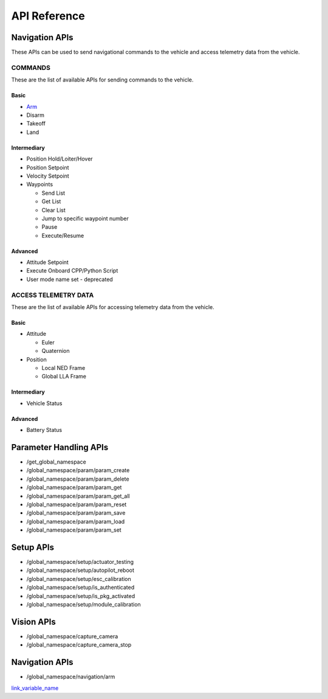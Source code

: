 .. index:: api

.. _api_reference:

API Reference
=============

.. _list-of-APIs:

Navigation APIs
---------------

These APIs can be used to send navigational commands to the vehicle and access telemetry data from the vehicle.

COMMANDS
^^^^^^^^
These are the list of available APIs for sending commands to the vehicle.


Basic
"""""
* `Arm`_
* Disarm
* Takeoff
* Land


Intermediary
""""""""""""
* Position Hold/Loiter/Hover
* Position Setpoint
* Velocity Setpoint
* Waypoints

  - Send List
  - Get List 
  - Clear List
  - Jump to specific waypoint number
  - Pause
  - Execute/Resume                

Advanced
""""""""
* Attitude Setpoint
* Execute Onboard CPP/Python Script
* User mode name set - deprecated 



ACCESS TELEMETRY DATA
^^^^^^^^^^^^^^^^^^^^^
These are the list of available APIs for accessing telemetry data from the vehicle.

Basic
"""""
* Attitude

  - Euler
  - Quaternion

* Position

  - Local NED Frame
  - Global LLA Frame

Intermediary
""""""""""""
* Vehicle Status

  
Advanced
""""""""
* Battery Status
 

Parameter Handling APIs
-----------------------

* /get_global_namespace
* /global_namespace/param/param_create
* /global_namespace/param/param_delete
* /global_namespace/param/param_get
* /global_namespace/param/param_get_all
* /global_namespace/param/param_reset
* /global_namespace/param/param_save
* /global_namespace/param/param_load
* /global_namespace/param/param_set



Setup APIs
----------

* /global_namespace/setup/actuator_testing
* /global_namespace/setup/autopilot_reboot
* /global_namespace/setup/esc_calibration
* /global_namespace/setup/is_authenticated
* /global_namespace/setup/is_pkg_activated
* /global_namespace/setup/module_calibration

Vision APIs
-----------

* /global_namespace/capture_camera
* /global_namespace/capture_camera_stop



Navigation APIs
---------------
.. _Arm:

* /global_namespace/navigation/arm

`link_variable_name`_ 

.. _link_variable_name: http://

    
